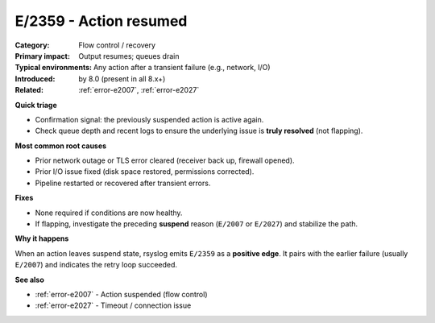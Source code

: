 .. generated-by: Codex content pass (2025-10-10)

.. _error-e2359:

E/2359 - Action resumed
=======================

:Category: Flow control / recovery
:Primary impact: Output resumes; queues drain
:Typical environments: Any action after a transient failure (e.g., network, I/O)
:Introduced: by 8.0 (present in all 8.x+)
:Related: :ref:`error-e2007`, :ref:`error-e2027`

**Quick triage**

- Confirmation signal: the previously suspended action is active again.  
- Check queue depth and recent logs to ensure the underlying issue is **truly resolved** (not flapping).

**Most common root causes**

- Prior network outage or TLS error cleared (receiver back up, firewall opened).  
- Prior I/O issue fixed (disk space restored, permissions corrected).  
- Pipeline restarted or recovered after transient errors.

**Fixes**

- None required if conditions are now healthy.  
- If flapping, investigate the preceding **suspend** reason (``E/2007`` or ``E/2027``) and stabilize the path.

**Why it happens**

When an action leaves suspend state, rsyslog emits ``E/2359`` as a **positive edge**.
It pairs with the earlier failure (usually ``E/2007``) and indicates the retry loop succeeded.

**See also**

- :ref:`error-e2007` - Action suspended (flow control)  
- :ref:`error-e2027` - Timeout / connection issue
